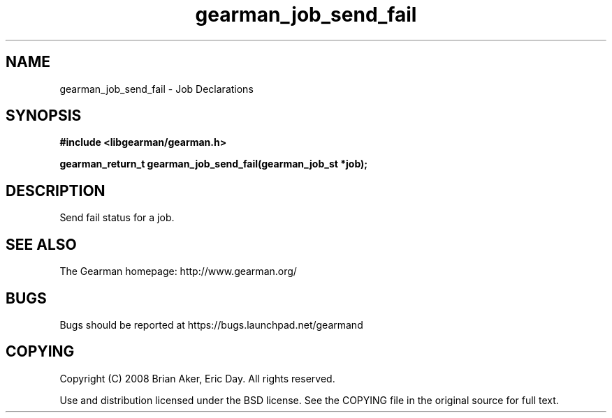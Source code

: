 .TH gearman_job_send_fail 3 2010-03-15 "Gearman" "Gearman"
.SH NAME
gearman_job_send_fail \- Job Declarations
.SH SYNOPSIS
.B #include <libgearman/gearman.h>
.sp
.BI " gearman_return_t gearman_job_send_fail(gearman_job_st *job);"
.SH DESCRIPTION
Send fail status for a job.
.SH "SEE ALSO"
The Gearman homepage: http://www.gearman.org/
.SH BUGS
Bugs should be reported at https://bugs.launchpad.net/gearmand
.SH COPYING
Copyright (C) 2008 Brian Aker, Eric Day. All rights reserved.

Use and distribution licensed under the BSD license. See the COPYING file in the original source for full text.

